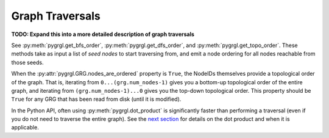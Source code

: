 
.. _traversal:

Graph Traversals
----------------

**TODO: Expand this into a more detailed description of graph traversals**

See :py:meth:`pygrgl.get_bfs_order`, :py:meth:`pygrgl.get_dfs_order`, and
:py:meth:`pygrgl.get_topo_order`. These methods take as input a list of *seed nodes* to
start traversing from, and emit a node ordering for all nodes reachable from those seeds.

When the :py:attr:`pygrgl.GRG.nodes_are_ordered` property is ``True``, the NodeIDs themselves provide
a topological order of the graph. That is, iterating from ``0...(grg.num_nodes-1)`` gives you
a bottom-up topological order of the entire graph, and iterating from ``(grg.num_nodes-1)...0``
gives you the top-down topological order. This property should be ``True`` for any GRG that has
been read from disk (until it is modified).

In the Python API, often using :py:meth:`pygrgl.dot_product` is significantly faster than performing
a traversal (even if you do not need to traverse the entire graph). See the `next section <dot_products.html>`_
for details on the dot product and when it is applicable.